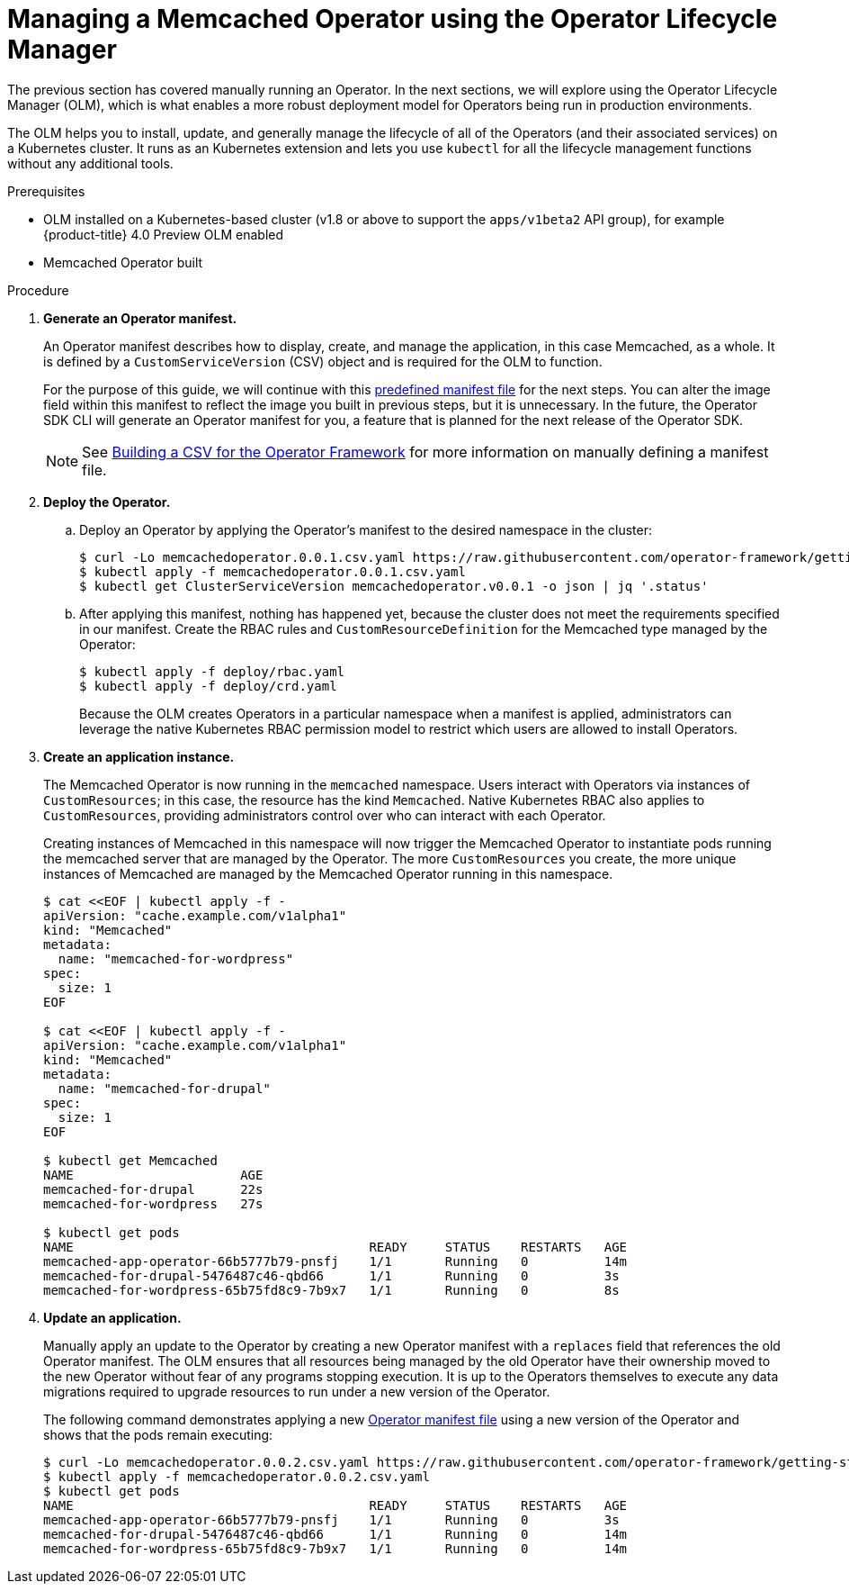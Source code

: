 // Module included in the following assemblies:
//
// * operators/osdk-getting-started.adoc

[id='managing-memcached-operator-using-olm_{context}']
= Managing a Memcached Operator using the Operator Lifecycle Manager

The previous section has covered manually running an Operator. In the next
sections, we will explore using the Operator Lifecycle Manager (OLM), which is
what enables a more robust deployment model for Operators being run in
production environments.

The OLM helps you to install, update, and generally manage the lifecycle of all
of the Operators (and their associated services) on a Kubernetes cluster. It
runs as an Kubernetes extension and lets you use `kubectl` for all the lifecycle
management functions without any additional tools.

.Prerequisites

- OLM installed on a Kubernetes-based cluster (v1.8 or above to support the
`apps/v1beta2` API group), for example {product-title} 4.0
Preview OLM enabled
- Memcached Operator built

.Procedure

. *Generate an Operator manifest.*
+
An Operator manifest describes how to display, create, and manage the
application, in this case Memcached, as a whole. It is defined by a
`CustomServiceVersion` (CSV) object and is required for the OLM to function.
+
For the purpose of this guide, we will continue with this
link:https://github.com/operator-framework/getting-started/blob/master/memcachedoperator.0.0.1.csv.yaml[predefined manifest file]
for the next steps. You can alter the image field within this manifest to
reflect the image you built in previous steps, but it is unnecessary. In the
future, the Operator SDK CLI will generate an Operator manifest for you, a
feature that is planned for the next release of the Operator SDK.
+
[NOTE]
====
See
link:https://github.com/operator-framework/operator-lifecycle-manager/blob/master/Documentation/design/building-your-csv.md[Building a CSV for the Operator Framework]
for more information on manually defining a manifest file.
====

. *Deploy the Operator.*

.. Deploy an Operator by applying the Operator’s manifest to the desired namespace
in the cluster:
+
----
$ curl -Lo memcachedoperator.0.0.1.csv.yaml https://raw.githubusercontent.com/operator-framework/getting-started/master/memcachedoperator.0.0.1.csv.yaml
$ kubectl apply -f memcachedoperator.0.0.1.csv.yaml
$ kubectl get ClusterServiceVersion memcachedoperator.v0.0.1 -o json | jq '.status'
----

.. After applying this manifest, nothing has happened yet, because the cluster does
not meet the requirements specified in our manifest. Create the RBAC rules and
`CustomResourceDefinition` for the Memcached type managed by the Operator:
+
----
$ kubectl apply -f deploy/rbac.yaml
$ kubectl apply -f deploy/crd.yaml
----
+
Because the OLM creates Operators in a particular namespace when a manifest is
applied, administrators can leverage the native Kubernetes RBAC permission model
to restrict which users are allowed to install Operators.

. *Create an application instance.*
+
The Memcached Operator is now running in the `memcached` namespace. Users
interact with Operators via instances of `CustomResources`; in this case, the
resource has the kind `Memcached`. Native Kubernetes RBAC also applies to
`CustomResources`, providing administrators control over who can interact with
each Operator.
+
Creating instances of Memcached in this namespace will now trigger the Memcached
Operator to instantiate pods running the memcached server that are managed by
the Operator. The more `CustomResources` you create, the more unique instances
of Memcached are managed by the Memcached Operator running in this namespace.
+
----
$ cat <<EOF | kubectl apply -f -
apiVersion: "cache.example.com/v1alpha1"
kind: "Memcached"
metadata:
  name: "memcached-for-wordpress"
spec:
  size: 1
EOF

$ cat <<EOF | kubectl apply -f -
apiVersion: "cache.example.com/v1alpha1"
kind: "Memcached"
metadata:
  name: "memcached-for-drupal"
spec:
  size: 1
EOF

$ kubectl get Memcached
NAME                      AGE
memcached-for-drupal      22s
memcached-for-wordpress   27s

$ kubectl get pods
NAME                                       READY     STATUS    RESTARTS   AGE
memcached-app-operator-66b5777b79-pnsfj    1/1       Running   0          14m
memcached-for-drupal-5476487c46-qbd66      1/1       Running   0          3s
memcached-for-wordpress-65b75fd8c9-7b9x7   1/1       Running   0          8s
----

. *Update an application.*
+
Manually apply an update to the Operator by creating a new Operator manifest
with a `replaces` field that references the old Operator manifest. The OLM
ensures that all resources being managed by the old Operator have their
ownership moved to the new Operator without fear of any programs stopping
execution. It is up to the Operators themselves to execute any data migrations
required to upgrade resources to run under a new version of the Operator.
+
The following command demonstrates applying a new
link:https://github.com/operator-framework/getting-started/blob/master/memcachedoperator.0.0.2.csv.yaml[Operator manifest file]
using a new version of the Operator and shows that the pods remain executing:
+
----
$ curl -Lo memcachedoperator.0.0.2.csv.yaml https://raw.githubusercontent.com/operator-framework/getting-started/master/memcachedoperator.0.0.2.csv.yaml
$ kubectl apply -f memcachedoperator.0.0.2.csv.yaml
$ kubectl get pods
NAME                                       READY     STATUS    RESTARTS   AGE
memcached-app-operator-66b5777b79-pnsfj    1/1       Running   0          3s
memcached-for-drupal-5476487c46-qbd66      1/1       Running   0          14m
memcached-for-wordpress-65b75fd8c9-7b9x7   1/1       Running   0          14m
----

